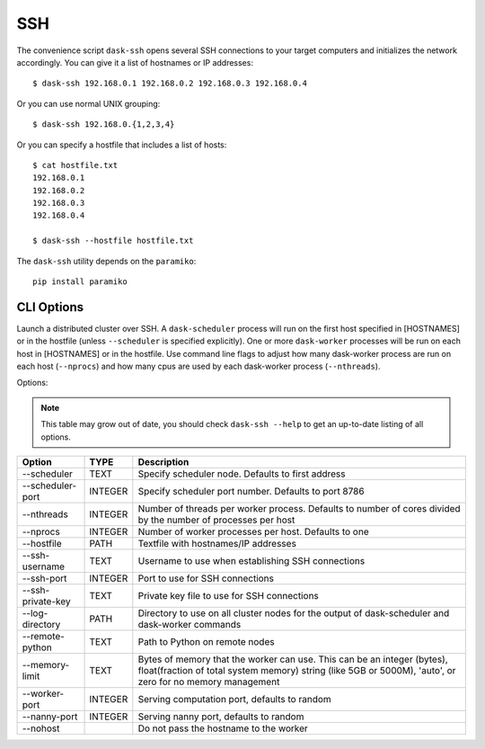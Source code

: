 SSH
===

The convenience script ``dask-ssh`` opens several SSH connections to your
target computers and initializes the network accordingly. You can
give it a list of hostnames or IP addresses::

   $ dask-ssh 192.168.0.1 192.168.0.2 192.168.0.3 192.168.0.4

Or you can use normal UNIX grouping::

   $ dask-ssh 192.168.0.{1,2,3,4}

Or you can specify a hostfile that includes a list of hosts::

   $ cat hostfile.txt
   192.168.0.1
   192.168.0.2
   192.168.0.3
   192.168.0.4

   $ dask-ssh --hostfile hostfile.txt

The ``dask-ssh`` utility depends on the ``paramiko``::

    pip install paramiko


CLI Options
----------- 

Launch a distributed cluster over SSH. A ``dask-scheduler`` process will run
on the first host specified in [HOSTNAMES] or in the hostfile (unless
``--scheduler`` is specified explicitly). One or more ``dask-worker`` processes
will be run on each host in [HOSTNAMES] or in the hostfile. Use command line
flags to adjust how many dask-worker process are run on each host
(``--nprocs``) and how many cpus are used by each dask-worker process
(``--nthreads``).

Options:

.. note::

   This table may grow out of date, you should check ``dask-ssh --help`` to get an up-to-date listing of all options.

+--------------------+---------+----------------------------------------------------------------------------------------------------------------+
| Option             | TYPE    | Description                                                                                                    |
+====================+=========+================================================================================================================+
| --scheduler        | TEXT    | Specify scheduler node.  Defaults to first address                                                             |
+--------------------+---------+----------------------------------------------------------------------------------------------------------------+
| --scheduler-port   | INTEGER | Specify scheduler port number.  Defaults to port 8786                                                          |
+--------------------+---------+----------------------------------------------------------------------------------------------------------------+
| --nthreads         | INTEGER | Number of threads per worker process. Defaults to number of cores divided by the number of processes per host  |
+--------------------+---------+----------------------------------------------------------------------------------------------------------------+
| --nprocs           | INTEGER | Number of worker processes per host. Defaults to one                                                           |
+--------------------+---------+----------------------------------------------------------------------------------------------------------------+
| --hostfile         | PATH    | Textfile with hostnames/IP addresses                                                                           |
+--------------------+---------+----------------------------------------------------------------------------------------------------------------+
| --ssh-username     | TEXT    | Username to use when establishing SSH connections                                                              |
+--------------------+---------+----------------------------------------------------------------------------------------------------------------+
| --ssh-port         | INTEGER | Port to use for SSH connections                                                                                |
+--------------------+---------+----------------------------------------------------------------------------------------------------------------+
| --ssh-private-key  | TEXT    | Private key file to use for SSH connections                                                                    |
+--------------------+---------+----------------------------------------------------------------------------------------------------------------+
| --log-directory    | PATH    | Directory to use on all cluster nodes for the output of dask-scheduler and dask-worker commands                |
+--------------------+---------+----------------------------------------------------------------------------------------------------------------+
| --remote-python    | TEXT    | Path to Python on remote nodes                                                                                 |
+--------------------+---------+----------------------------------------------------------------------------------------------------------------+
| --memory-limit     | TEXT    | Bytes of memory that the worker can use. This can be an integer (bytes), float(fraction of total system memory)|
|                    |         | string (like 5GB or 5000M), 'auto', or zero for no memory management                                           |
+--------------------+---------+----------------------------------------------------------------------------------------------------------------+
| --worker-port      | INTEGER | Serving computation port, defaults to random                                                                   |
+--------------------+---------+----------------------------------------------------------------------------------------------------------------+
| --nanny-port       | INTEGER | Serving nanny port, defaults to random                                                                         |
+--------------------+---------+----------------------------------------------------------------------------------------------------------------+
| --nohost           |         | Do not pass the hostname to the worker                                                                         |
+--------------------+---------+----------------------------------------------------------------------------------------------------------------+
